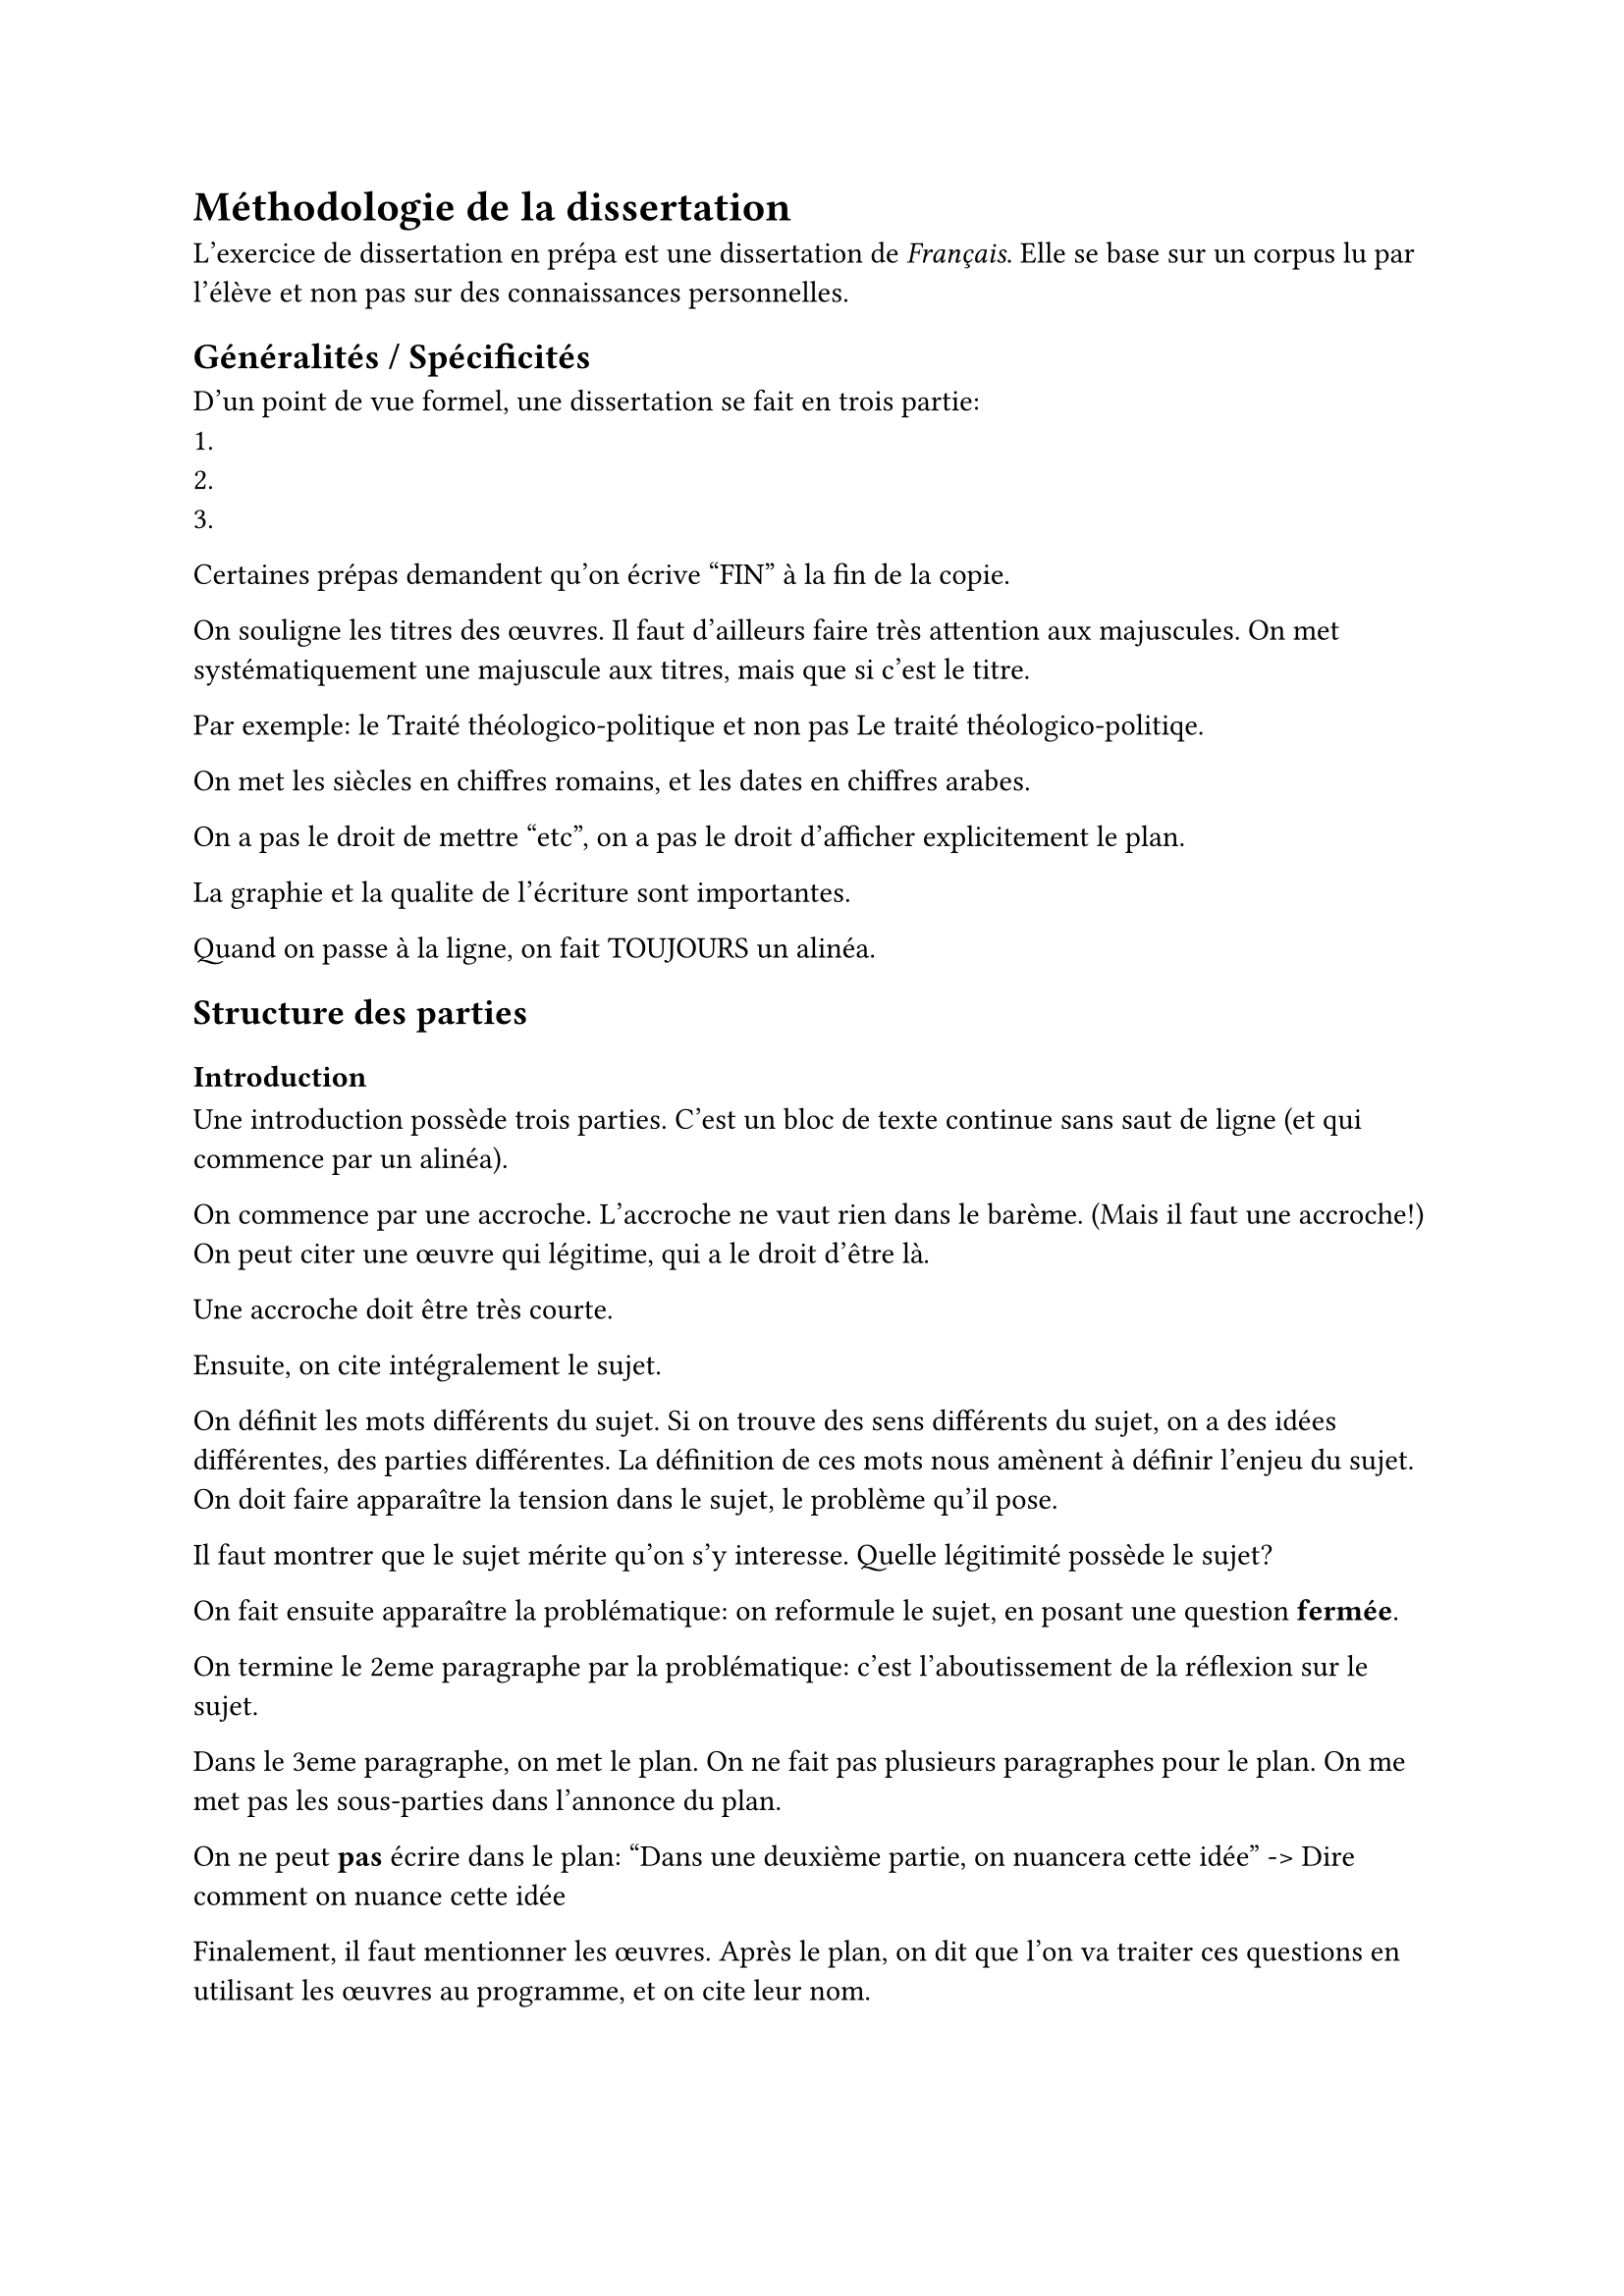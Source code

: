= Méthodologie de la dissertation

L'exercice de dissertation en prépa est une dissertation de _Français_.
Elle se base sur un corpus lu par l'élève et non pas sur des connaissances personnelles.

== Généralités / Spécificités

D'un point de vue formel, une dissertation se fait en trois partie:
+
+
+

Certaines prépas demandent qu'on écrive "FIN" à la fin de la copie.

On souligne les titres des œuvres.
Il faut d'ailleurs faire très attention aux majuscules.
On met systématiquement une majuscule aux titres, mais que si c'est le titre.

Par exemple: le Traité théologico-politique et non pas Le traité théologico-politiqe.

On met les siècles en chiffres romains, et les dates en chiffres arabes.

On a pas le droit de mettre "etc", on a pas le droit d'afficher explicitement le plan.

La graphie et la qualite de l'écriture sont importantes.

Quand on passe à la ligne, on fait TOUJOURS un alinéa.

== Structure des parties

=== Introduction

Une introduction possède trois parties.
C'est un bloc de texte continue sans saut de ligne (et qui commence par un alinéa).

On commence par une accroche.
L'accroche ne vaut rien dans le barème. (Mais il faut une accroche!)
On peut citer une œuvre qui légitime, qui a le droit d'être là.

Une accroche doit être très courte.

Ensuite, on cite intégralement le sujet.

On définit les mots différents du sujet.
Si on trouve des sens différents du sujet, on a des idées différentes, des parties différentes.
La définition de ces mots nous amènent à définir l'enjeu du sujet.
On doit faire apparaître la tension dans le sujet, le problème qu'il pose.

Il faut montrer que le sujet mérite qu'on s'y interesse.
Quelle légitimité possède le sujet?

On fait ensuite apparaître la problématique:
on reformule le sujet, en posant une question *fermée*.

On termine le 2eme paragraphe par la problématique:
c'est l'aboutissement de la réflexion sur le sujet.

Dans le 3eme paragraphe, on met le plan. 
On ne fait pas plusieurs paragraphes pour le plan.
On me met pas les sous-parties dans l'annonce du plan.

On ne peut *pas* écrire dans le plan:
"Dans une deuxième partie, on nuancera cette idée" -> Dire comment on nuance cette idée

Finalement, il faut mentionner les œuvres. 
Après le plan, on dit que l'on va traiter ces questions en utilisant les œuvres au programme,
et on cite leur nom.

=== Développement

Certaines écoles refusent qu'on cite les œuvres pas au programme (Centrale et CCINP). \
Chez X-ENS et Mines-Ponts, on peut citer quelques œuvres extérieurs.
(Par exemple, citer Flaubert pour Wharton)

Aussi, théoriquement, on dois citer toutes les œuvres dans toutes les sous-parties.

Il y a une certaine tolérance, mais il ne faut absolument pas citer qu'une seule œuvre.

On doit avoir environ 4 paragraphes dans chaque grande partie:
- Un petit paragraphe d'introduction
- Trois paragraphes de développement
Ou:
- Trois paragraphes de développement
- Un paragraphe de conclusions

Conseils pour faire une troisième partie:
+ Interroger l'intéraction entre le texte, les œuvres et les auteurs
+ Parlez de la dimension _symboliques_ des choses,
  comment est représentée la réalité ?


